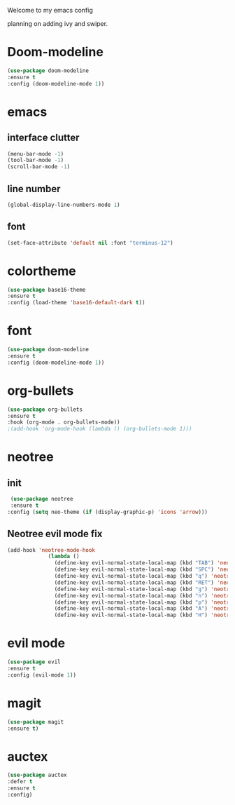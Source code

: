 Welcome to my emacs config

planning on adding ivy and swiper.

* Doom-modeline

#+BEGIN_SRC emacs-lisp
(use-package doom-modeline
:ensure t
:config (doom-modeline-mode 1))
#+END_SRC
* emacs
** interface clutter
 #+BEGIN_SRC emacs-lisp
 (menu-bar-mode -1)
 (tool-bar-mode -1)
 (scroll-bar-mode -1)
 #+END_SRC
** line number
   #+BEGIN_SRC emacs-lisp
   (global-display-line-numbers-mode 1)
   #+END_SRC
** font
 #+BEGIN_SRC emacs-lisp
 (set-face-attribute 'default nil :font "terminus-12")
 #+END_SRC
* colortheme
#+BEGIN_SRC emacs-lisp
(use-package base16-theme
:ensure t
:config (load-theme 'base16-default-dark t))
#+END_SRC
* font
#+BEGIN_SRC emacs-lisp
(use-package doom-modeline
:ensure t
:config (doom-modeline-mode 1))
#+END_SRC
* org-bullets
#+BEGIN_SRC emacs-lisp
(use-package org-bullets
:ensure t
:hook (org-mode . org-bullets-mode))
;(add-hook 'org-mode-hook (lambda () (org-bullets-mode 1)))
#+END_SRC
* neotree
** init
 #+BEGIN_SRC emacs-lisp
 (use-package neotree
 :ensure t
:config (setq neo-theme (if (display-graphic-p) 'icons 'arrow)))
 #+END_SRC
** Neotree evil mode fix
#+BEGIN_SRC emacs-lisp
 (add-hook 'neotree-mode-hook
              (lambda ()
                (define-key evil-normal-state-local-map (kbd "TAB") 'neotree-enter)
                (define-key evil-normal-state-local-map (kbd "SPC") 'neotree-quick-look)
                (define-key evil-normal-state-local-map (kbd "q") 'neotree-hide)
                (define-key evil-normal-state-local-map (kbd "RET") 'neotree-enter)
                (define-key evil-normal-state-local-map (kbd "g") 'neotree-refresh)
                (define-key evil-normal-state-local-map (kbd "n") 'neotree-next-line)
                (define-key evil-normal-state-local-map (kbd "p") 'neotree-previous-line)
                (define-key evil-normal-state-local-map (kbd "A") 'neotree-stretch-toggle)
                (define-key evil-normal-state-local-map (kbd "H") 'neotree-hidden-file-toggle)))
#+END_SRC
* evil mode
  #+BEGIN_SRC emacs-lisp
  (use-package evil
  :ensure t
  :config (evil-mode 1))
  #+END_SRC
* magit
  #+BEGIN_SRC emacs-lisp
  (use-package magit
  :ensure t)
  #+END_SRC
* auctex
#+BEGIN_SRC emacs-lisp
(use-package auctex
:defer t
:ensure t
:config)
#+END_SRC
